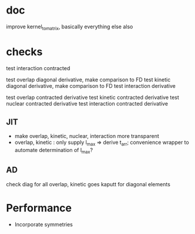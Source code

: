 * doc
  improve kernel_to_matrix, basically everything else also
  
* checks
test interaction contracted

test overlap diagonal derivative, make comparison to FD
test kinetic diagonal derivative, make comparison to FD
test interaction derivative

test overlap contracted derivative
test kinetic contracted derivative
test nuclear contracted derivative
test interaction contracted derivative    

** JIT
+ make overlap, kinetic, nuclear, interaction more transparent
+ overlap, kinetic : only supply l_max => derive t_arr; convenience wrapper to automate determination of l_max?

** AD
check diag for all
overlap, kinetic goes kaputt for diagonal elements   

* Performance
+ Incorporate symmetries
